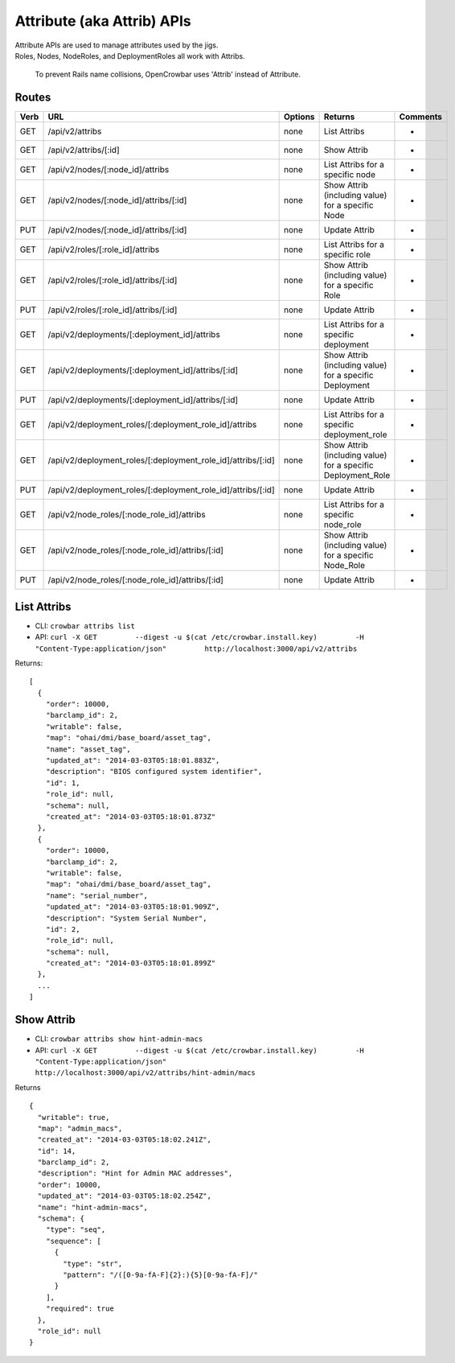 Attribute (aka Attrib) APIs
~~~~~~~~~~~~~~~~~~~~~~~~~~~

| Attribute APIs are used to manage attributes used by the jigs.
| Roles, Nodes, NodeRoles, and DeploymentRoles all work with Attribs.

    To prevent Rails name collisions, OpenCrowbar uses 'Attrib' instead
    of Attribute.

Routes
^^^^^^

+--------+-------------------------------------------------------------------+-----------+-----------------------------------------------------------------+------------+
| Verb   | URL                                                               | Options   | Returns                                                         | Comments   |
+========+===================================================================+===========+=================================================================+============+
| GET    | /api/v2/attribs                                                   | none      | List Attribs                                                    | -          |
+--------+-------------------------------------------------------------------+-----------+-----------------------------------------------------------------+------------+
| GET    | /api/v2/attribs/[:id]                                             | none      | Show Attrib                                                     | -          |
+--------+-------------------------------------------------------------------+-----------+-----------------------------------------------------------------+------------+
| GET    | /api/v2/nodes/[:node\_id]/attribs                                 | none      | List Attribs for a specific node                                | -          |
+--------+-------------------------------------------------------------------+-----------+-----------------------------------------------------------------+------------+
| GET    | /api/v2/nodes/[:node\_id]/attribs/[:id]                           | none      | Show Attrib (including value) for a specific Node               | -          |
+--------+-------------------------------------------------------------------+-----------+-----------------------------------------------------------------+------------+
| PUT    | /api/v2/nodes/[:node\_id]/attribs/[:id]                           | none      | Update Attrib                                                   | -          |
+--------+-------------------------------------------------------------------+-----------+-----------------------------------------------------------------+------------+
| GET    | /api/v2/roles/[:role\_id]/attribs                                 | none      | List Attribs for a specific role                                | -          |
+--------+-------------------------------------------------------------------+-----------+-----------------------------------------------------------------+------------+
| GET    | /api/v2/roles/[:role\_id]/attribs/[:id]                           | none      | Show Attrib (including value) for a specific Role               | -          |
+--------+-------------------------------------------------------------------+-----------+-----------------------------------------------------------------+------------+
| PUT    | /api/v2/roles/[:role\_id]/attribs/[:id]                           | none      | Update Attrib                                                   | -          |
+--------+-------------------------------------------------------------------+-----------+-----------------------------------------------------------------+------------+
| GET    | /api/v2/deployments/[:deployment\_id]/attribs                     | none      | List Attribs for a specific deployment                          | -          |
+--------+-------------------------------------------------------------------+-----------+-----------------------------------------------------------------+------------+
| GET    | /api/v2/deployments/[:deployment\_id]/attribs/[:id]               | none      | Show Attrib (including value) for a specific Deployment         | -          |
+--------+-------------------------------------------------------------------+-----------+-----------------------------------------------------------------+------------+
| PUT    | /api/v2/deployments/[:deployment\_id]/attribs/[:id]               | none      | Update Attrib                                                   | -          |
+--------+-------------------------------------------------------------------+-----------+-----------------------------------------------------------------+------------+
| GET    | /api/v2/deployment\_roles/[:deployment\_role\_id]/attribs         | none      | List Attribs for a specific deployment\_role                    | -          |
+--------+-------------------------------------------------------------------+-----------+-----------------------------------------------------------------+------------+
| GET    | /api/v2/deployment\_roles/[:deployment\_role\_id]/attribs/[:id]   | none      | Show Attrib (including value) for a specific Deployment\_Role   | -          |
+--------+-------------------------------------------------------------------+-----------+-----------------------------------------------------------------+------------+
| PUT    | /api/v2/deployment\_roles/[:deployment\_role\_id]/attribs/[:id]   | none      | Update Attrib                                                   | -          |
+--------+-------------------------------------------------------------------+-----------+-----------------------------------------------------------------+------------+
| GET    | /api/v2/node\_roles/[:node\_role\_id]/attribs                     | none      | List Attribs for a specific node\_role                          | -          |
+--------+-------------------------------------------------------------------+-----------+-----------------------------------------------------------------+------------+
| GET    | /api/v2/node\_roles/[:node\_role\_id]/attribs/[:id]               | none      | Show Attrib (including value) for a specific Node\_Role         | -          |
+--------+-------------------------------------------------------------------+-----------+-----------------------------------------------------------------+------------+
| PUT    | /api/v2/node\_roles/[:node\_role\_id]/attribs/[:id]               | none      | Update Attrib                                                   | -          |
+--------+-------------------------------------------------------------------+-----------+-----------------------------------------------------------------+------------+

List Attribs
^^^^^^^^^^^^

-  CLI: ``crowbar attribs list``
-  API:
   ``curl -X GET         --digest -u $(cat /etc/crowbar.install.key)         -H "Content-Type:application/json"         http://localhost:3000/api/v2/attribs``

Returns:

::

    [
      {
        "order": 10000,
        "barclamp_id": 2,
        "writable": false,
        "map": "ohai/dmi/base_board/asset_tag",
        "name": "asset_tag",
        "updated_at": "2014-03-03T05:18:01.883Z",
        "description": "BIOS configured system identifier",
        "id": 1,
        "role_id": null,
        "schema": null,
        "created_at": "2014-03-03T05:18:01.873Z"
      },
      {
        "order": 10000,
        "barclamp_id": 2,
        "writable": false,
        "map": "ohai/dmi/base_board/asset_tag",
        "name": "serial_number",
        "updated_at": "2014-03-03T05:18:01.909Z",
        "description": "System Serial Number",
        "id": 2,
        "role_id": null,
        "schema": null,
        "created_at": "2014-03-03T05:18:01.899Z"
      },
      ...
    ]

Show Attrib
^^^^^^^^^^^

-  CLI: ``crowbar attribs show hint-admin-macs``
-  API:
   ``curl -X GET         --digest -u $(cat /etc/crowbar.install.key)         -H "Content-Type:application/json"         http://localhost:3000/api/v2/attribs/hint-admin/macs``

Returns

::

    {
      "writable": true,
      "map": "admin_macs",
      "created_at": "2014-03-03T05:18:02.241Z",
      "id": 14,
      "barclamp_id": 2,
      "description": "Hint for Admin MAC addresses",
      "order": 10000,
      "updated_at": "2014-03-03T05:18:02.254Z",
      "name": "hint-admin-macs",
      "schema": {
        "type": "seq",
        "sequence": [
          {
            "type": "str",
            "pattern": "/([0-9a-fA-F]{2}:){5}[0-9a-fA-F]/"
          }
        ],
        "required": true
      },
      "role_id": null
    }

